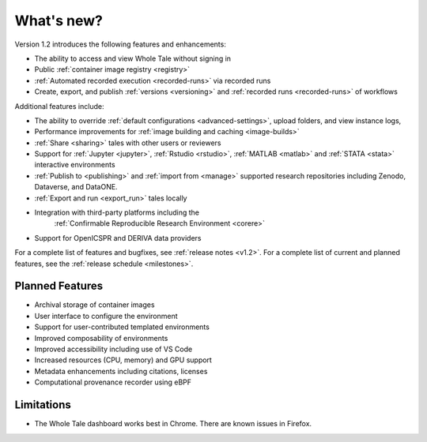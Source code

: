 .. _features:

What's new?
===========


Version 1.2 introduces the following features and enhancements:

- The ability to access and view Whole Tale without signing in
- Public :ref:`container image registry <registry>`
- :ref:`Automated recorded execution <recorded-runs>` via recorded runs
- Create, export, and publish :ref:`versions <versioning>` and   
  :ref:`recorded runs <recorded-runs>` of workflows

Additional features include:

- The ability to override :ref:`default configurations <advanced-settings>`, 
  upload folders, and view instance logs,
- Performance improvements for :ref:`image building and caching <image-builds>`
- :ref:`Share <sharing>` tales with other users or reviewers
- Support for :ref:`Jupyter <jupyter>`, :ref:`Rstudio <rstudio>`, 
  :ref:`MATLAB <matlab>` and :ref:`STATA <stata>` interactive environments
- :ref:`Publish to <publishing>` and :ref:`import from <manage>` supported 
  research repositories including Zenodo, Dataverse, and DataONE.
- :ref:`Export and run <export_run>` tales locally
- Integration with third-party platforms including the 
   :ref:`Confirmable Reproducible Research Environment <corere>` 
- Support for OpenICSPR and DERIVA data providers


For a complete list of features and bugfixes, see :ref:`release notes <v1.2>`.
For a complete list of current and planned features, see the :ref:`release schedule <milestones>`.

Planned Features
----------------

- Archival storage of container images
- User interface to configure the environment
- Support for user-contributed templated environments
- Improved composability of environments
- Improved accessibility including use of VS Code
- Increased resources (CPU, memory) and GPU support
- Metadata enhancements including citations, licenses
- Computational provenance recorder using eBPF

Limitations
-----------
* The Whole Tale dashboard works best in Chrome. There are known issues in
  Firefox.
